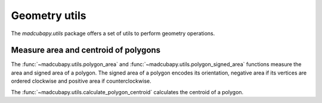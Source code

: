 ##############
Geometry utils
##############

The `madcubapy.utils` package offers a set of utils to perform geometry
operations.

Measure area and centroid of polygons
=====================================

The :func:`~madcubapy.utils.polygon_area` and
:func:`~madcubapy.utils.polygon_signed_area` functions measure the area and
signed area of a polygon.
The signed area of a polygon encodes its orientation, negative area if its
vertices are ordered clockwise and positive area if counterclockwise.

The :func:`~madcubapy.utils.calculate_polygon_centroid` calculates the centroid
of a polygon.
